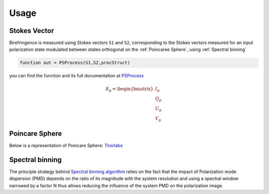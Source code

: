 Usage
=====

.. _Stokes Vector:

Stokes Vector
------------

Birefringence is measured using Stokes vectors ``S1`` and ``S2``, corresponding to the Stokes vectors measured 
for an input polarization state modulated between states orthogonal on the
:ref:`Poincaree Sphere`, using :ref:`Spectral binning`

.. code-block:: console

   function out = PSProcess(S1,S2,procStruct)
you can find the function and its full documentation at PSProcess_


.. _PSProcess: https://github.com/mvWellman/PSProcessing/blob/489f6fb415022a96c237486b8d49b5905b482112/PSProcess.m

.. math:: S_p=\begin{bmatrix} I_p\\Q_p\\U_p\\V_p \end{bmatrix}

.. _Poincare Sphere:

Poincare Sphere
----------------

Below is a representation of Poincare Sphere: Thorlabs_
    
.. _Thorlabs: https://www.thorlabs.com/newgrouppage9.cfm?objectgroup_id=14200

.. image:: PoincareSphereIntro_A1-350.gif

.. _Spectral binning:

Spectral binning
----------------
.. _`Spectral binning algorithm`: https://www.ncbi.nlm.nih.gov/pmc/articles/PMC3724396/

The principle strategy behind `Spectral binning algorithm`_ relies on the fact that the impact of Polarization mode dispersion (PMD) depends on the ratio of its magnitude with the system resolution and using a spectral window narrowed by a factor N thus allows reducing the influence of the system PMD on the polarization image.


